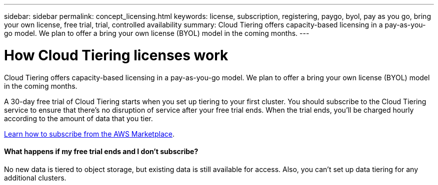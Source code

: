 ---
sidebar: sidebar
permalink: concept_licensing.html
keywords: license, subscription, registering, paygo, byol, pay as you go, bring your own license, free trial, trial, controlled availability
summary: Cloud Tiering offers capacity-based licensing in a pay-as-you-go model. We plan to offer a bring your own license (BYOL) model in the coming months.
---

= How Cloud Tiering licenses work
:hardbreaks:
:nofooter:
:icons: font
:linkattrs:
:imagesdir: ./media/

[.lead]
Cloud Tiering offers capacity-based licensing in a pay-as-you-go model. We plan to offer a bring your own license (BYOL) model in the coming months.

A 30-day free trial of Cloud Tiering starts when you set up tiering to your first cluster. You should subscribe to the Cloud Tiering service to ensure that there's no disruption of service after your free trial ends. When the trial ends, you'll be charged hourly according to the amount of data that you tier.

link:task_licensing.html[Learn how to subscribe from the AWS Marketplace].

==== What happens if my free trial ends and I don't subscribe?

No new data is tiered to object storage, but existing data is still available for access. Also, you can't set up data tiering for any additional clusters.
